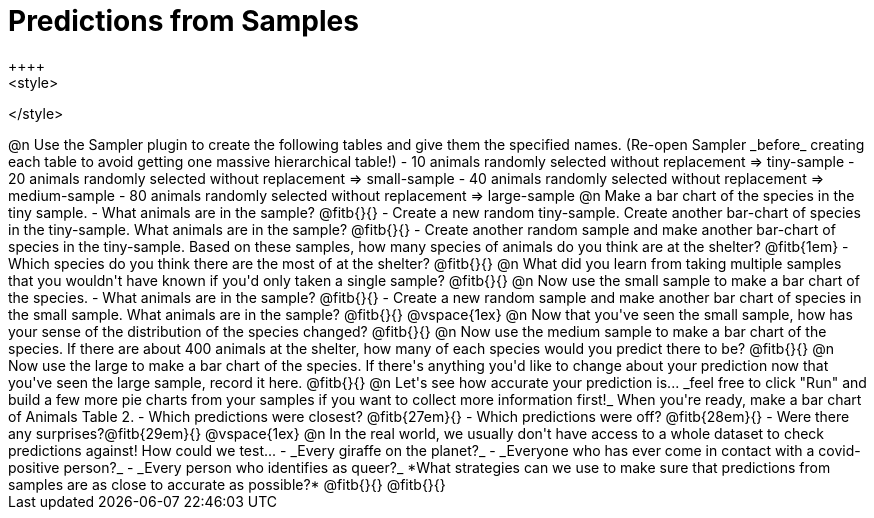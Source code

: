 = Predictions from Samples
++++
<style>

</style>
++++

@n Use the Sampler plugin to create the following tables and give them the specified names. (Re-open Sampler _before_ creating each table to avoid getting one massive hierarchical table!)

- 10 animals randomly selected without replacement ⇒ tiny-sample
- 20 animals randomly selected without replacement  ⇒ small-sample
- 40 animals randomly selected without replacement ⇒ medium-sample
- 80 animals randomly selected without replacement ⇒ large-sample

@n Make a bar chart of the species in the tiny sample.

- What animals are in the sample? @fitb{}{}
- Create a new random tiny-sample. Create another bar-chart of species in the tiny-sample. What animals are in the sample? @fitb{}{}
- Create another random sample and make another bar-chart of species in the tiny-sample. Based on these samples, how many species of animals do you think are at the shelter? @fitb{1em}
- Which species do you think there are the most of at the shelter? @fitb{}{}

@n What did you learn from taking multiple samples that you wouldn't have known if you'd only taken a single sample?

@fitb{}{}

@n Now use the small sample to make a bar chart of the species.

- What animals are in the sample? @fitb{}{}
- Create a new random sample and make another bar chart of species in the small sample. What animals are in the sample? @fitb{}{}

@vspace{1ex}

@n Now that you've seen the small sample, how has your sense of the distribution of the species changed?

@fitb{}{}

@n Now use the medium sample to make a bar chart of the species.  If there are about 400 animals at the shelter, how many of each species would you predict there to be?

@fitb{}{}

@n Now use the large to make a bar chart of the species. If there's anything you'd like to change about your prediction now that you've seen the large sample, record it here.

@fitb{}{}

@n Let's see how accurate your prediction is... _feel free to click "Run" and build a few more pie charts from your samples if you want to collect more information first!_ When you're ready, make a bar chart of Animals Table 2.

- Which predictions were closest? @fitb{27em}{}
- Which predictions were off? @fitb{28em}{}
- Were there any surprises?@fitb{29em}{}

@vspace{1ex}

@n In the real world, we usually don't have access to a whole dataset to check predictions against! How could we test...

- _Every giraffe on the planet?_

- _Everyone who has ever come in contact with a covid-positive person?_

- _Every person who identifies as queer?_

*What strategies can we use to make sure that predictions from samples are as close to accurate as possible?*

@fitb{}{}

@fitb{}{}





